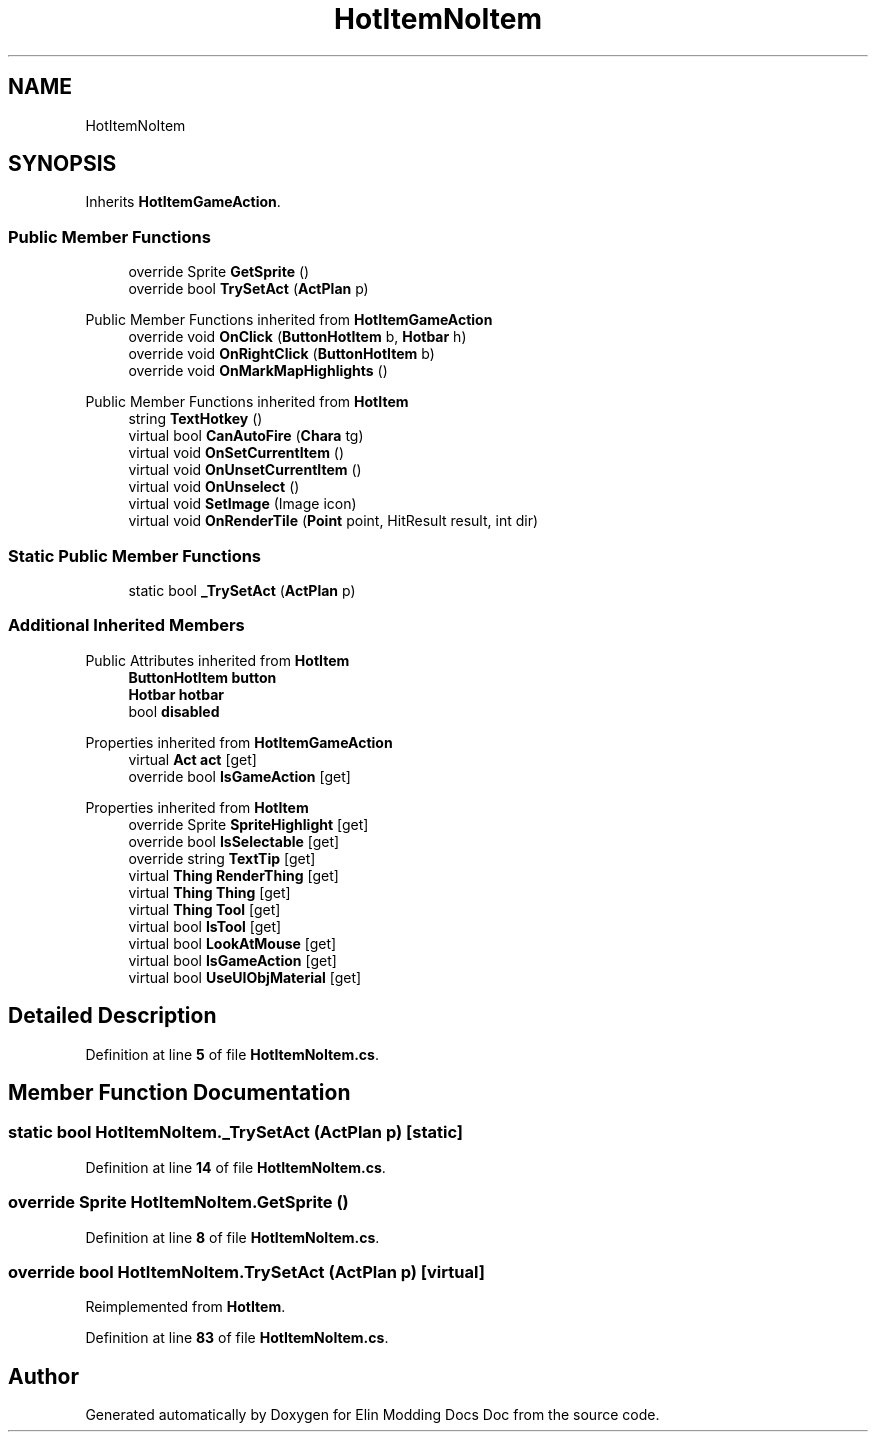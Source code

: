 .TH "HotItemNoItem" 3 "Elin Modding Docs Doc" \" -*- nroff -*-
.ad l
.nh
.SH NAME
HotItemNoItem
.SH SYNOPSIS
.br
.PP
.PP
Inherits \fBHotItemGameAction\fP\&.
.SS "Public Member Functions"

.in +1c
.ti -1c
.RI "override Sprite \fBGetSprite\fP ()"
.br
.ti -1c
.RI "override bool \fBTrySetAct\fP (\fBActPlan\fP p)"
.br
.in -1c

Public Member Functions inherited from \fBHotItemGameAction\fP
.in +1c
.ti -1c
.RI "override void \fBOnClick\fP (\fBButtonHotItem\fP b, \fBHotbar\fP h)"
.br
.ti -1c
.RI "override void \fBOnRightClick\fP (\fBButtonHotItem\fP b)"
.br
.ti -1c
.RI "override void \fBOnMarkMapHighlights\fP ()"
.br
.in -1c

Public Member Functions inherited from \fBHotItem\fP
.in +1c
.ti -1c
.RI "string \fBTextHotkey\fP ()"
.br
.ti -1c
.RI "virtual bool \fBCanAutoFire\fP (\fBChara\fP tg)"
.br
.ti -1c
.RI "virtual void \fBOnSetCurrentItem\fP ()"
.br
.ti -1c
.RI "virtual void \fBOnUnsetCurrentItem\fP ()"
.br
.ti -1c
.RI "virtual void \fBOnUnselect\fP ()"
.br
.ti -1c
.RI "virtual void \fBSetImage\fP (Image icon)"
.br
.ti -1c
.RI "virtual void \fBOnRenderTile\fP (\fBPoint\fP point, HitResult result, int dir)"
.br
.in -1c
.SS "Static Public Member Functions"

.in +1c
.ti -1c
.RI "static bool \fB_TrySetAct\fP (\fBActPlan\fP p)"
.br
.in -1c
.SS "Additional Inherited Members"


Public Attributes inherited from \fBHotItem\fP
.in +1c
.ti -1c
.RI "\fBButtonHotItem\fP \fBbutton\fP"
.br
.ti -1c
.RI "\fBHotbar\fP \fBhotbar\fP"
.br
.ti -1c
.RI "bool \fBdisabled\fP"
.br
.in -1c

Properties inherited from \fBHotItemGameAction\fP
.in +1c
.ti -1c
.RI "virtual \fBAct\fP \fBact\fP\fR [get]\fP"
.br
.ti -1c
.RI "override bool \fBIsGameAction\fP\fR [get]\fP"
.br
.in -1c

Properties inherited from \fBHotItem\fP
.in +1c
.ti -1c
.RI "override Sprite \fBSpriteHighlight\fP\fR [get]\fP"
.br
.ti -1c
.RI "override bool \fBIsSelectable\fP\fR [get]\fP"
.br
.ti -1c
.RI "override string \fBTextTip\fP\fR [get]\fP"
.br
.ti -1c
.RI "virtual \fBThing\fP \fBRenderThing\fP\fR [get]\fP"
.br
.ti -1c
.RI "virtual \fBThing\fP \fBThing\fP\fR [get]\fP"
.br
.ti -1c
.RI "virtual \fBThing\fP \fBTool\fP\fR [get]\fP"
.br
.ti -1c
.RI "virtual bool \fBIsTool\fP\fR [get]\fP"
.br
.ti -1c
.RI "virtual bool \fBLookAtMouse\fP\fR [get]\fP"
.br
.ti -1c
.RI "virtual bool \fBIsGameAction\fP\fR [get]\fP"
.br
.ti -1c
.RI "virtual bool \fBUseUIObjMaterial\fP\fR [get]\fP"
.br
.in -1c
.SH "Detailed Description"
.PP 
Definition at line \fB5\fP of file \fBHotItemNoItem\&.cs\fP\&.
.SH "Member Function Documentation"
.PP 
.SS "static bool HotItemNoItem\&._TrySetAct (\fBActPlan\fP p)\fR [static]\fP"

.PP
Definition at line \fB14\fP of file \fBHotItemNoItem\&.cs\fP\&.
.SS "override Sprite HotItemNoItem\&.GetSprite ()"

.PP
Definition at line \fB8\fP of file \fBHotItemNoItem\&.cs\fP\&.
.SS "override bool HotItemNoItem\&.TrySetAct (\fBActPlan\fP p)\fR [virtual]\fP"

.PP
Reimplemented from \fBHotItem\fP\&.
.PP
Definition at line \fB83\fP of file \fBHotItemNoItem\&.cs\fP\&.

.SH "Author"
.PP 
Generated automatically by Doxygen for Elin Modding Docs Doc from the source code\&.
